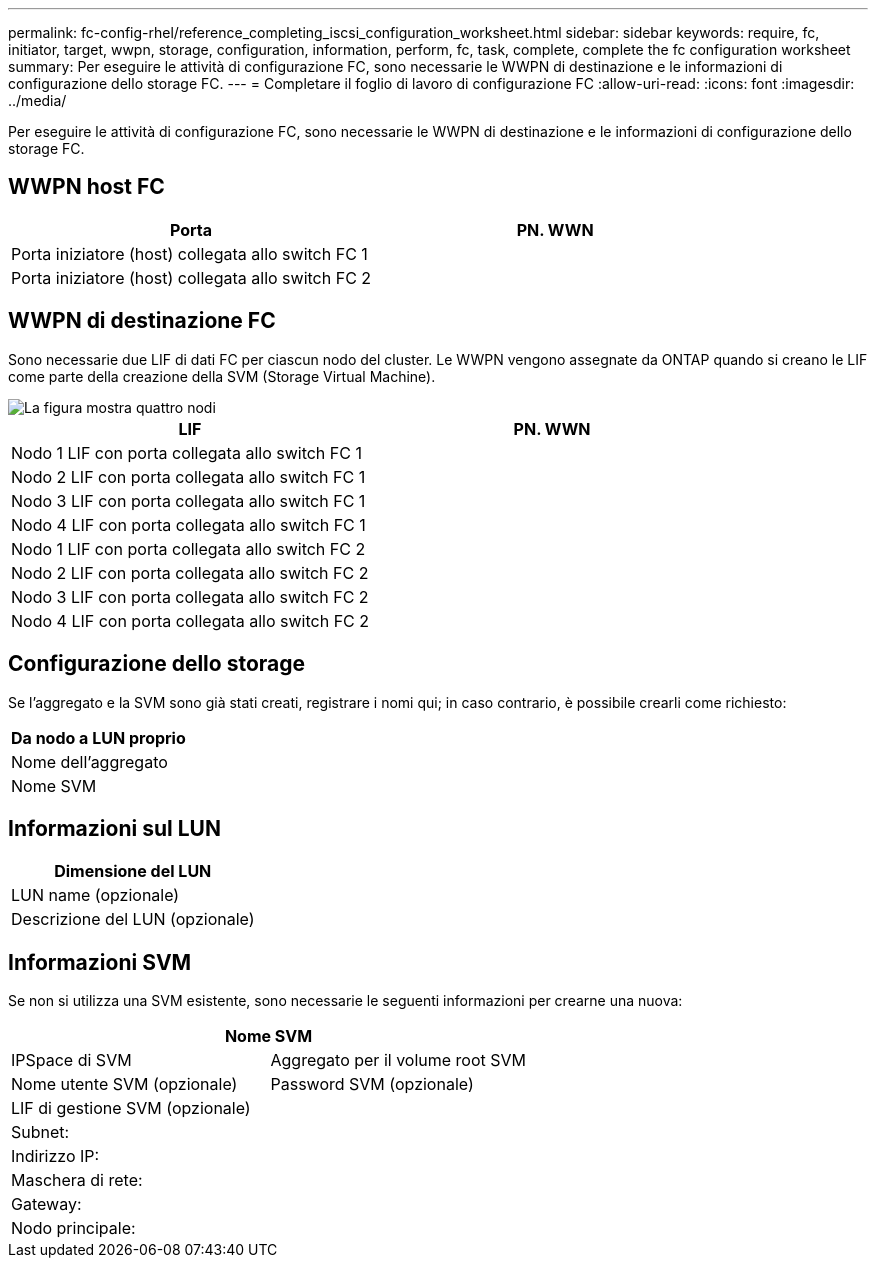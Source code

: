 ---
permalink: fc-config-rhel/reference_completing_iscsi_configuration_worksheet.html 
sidebar: sidebar 
keywords: require, fc, initiator, target, wwpn, storage, configuration, information, perform, fc, task, complete, complete the fc configuration worksheet 
summary: Per eseguire le attività di configurazione FC, sono necessarie le WWPN di destinazione e le informazioni di configurazione dello storage FC. 
---
= Completare il foglio di lavoro di configurazione FC
:allow-uri-read: 
:icons: font
:imagesdir: ../media/


[role="lead"]
Per eseguire le attività di configurazione FC, sono necessarie le WWPN di destinazione e le informazioni di configurazione dello storage FC.



== WWPN host FC

|===
| Porta | PN. WWN 


 a| 
Porta iniziatore (host) collegata allo switch FC 1
 a| 



 a| 
Porta iniziatore (host) collegata allo switch FC 2
 a| 

|===


== WWPN di destinazione FC

Sono necessarie due LIF di dati FC per ciascun nodo del cluster. Le WWPN vengono assegnate da ONTAP quando si creano le LIF come parte della creazione della SVM (Storage Virtual Machine).

image::../media/network_fc_or_iscsi_express_fc_rhel.gif[La figura mostra quattro nodi,two switches,and a host. Each node has two LIFs]

|===
| LIF | PN. WWN 


 a| 
Nodo 1 LIF con porta collegata allo switch FC 1
 a| 



 a| 
Nodo 2 LIF con porta collegata allo switch FC 1
 a| 



 a| 
Nodo 3 LIF con porta collegata allo switch FC 1
 a| 



 a| 
Nodo 4 LIF con porta collegata allo switch FC 1
 a| 



 a| 
Nodo 1 LIF con porta collegata allo switch FC 2
 a| 



 a| 
Nodo 2 LIF con porta collegata allo switch FC 2
 a| 



 a| 
Nodo 3 LIF con porta collegata allo switch FC 2
 a| 



 a| 
Nodo 4 LIF con porta collegata allo switch FC 2
 a| 

|===


== Configurazione dello storage

Se l'aggregato e la SVM sono già stati creati, registrare i nomi qui; in caso contrario, è possibile crearli come richiesto:

|===
| Da nodo a LUN proprio 


 a| 
Nome dell'aggregato



 a| 
Nome SVM

|===


== Informazioni sul LUN

|===
| Dimensione del LUN 


 a| 
LUN name (opzionale)



 a| 
Descrizione del LUN (opzionale)

|===


== Informazioni SVM

Se non si utilizza una SVM esistente, sono necessarie le seguenti informazioni per crearne una nuova:

[cols="1a,1a"]
|===
2+| Nome SVM 


 a| 
IPSpace di SVM



 a| 
Aggregato per il volume root SVM



 a| 
Nome utente SVM (opzionale)



 a| 
Password SVM (opzionale)



 a| 
LIF di gestione SVM (opzionale)



 a| 
 a| 
Subnet:



 a| 
 a| 
Indirizzo IP:



 a| 
 a| 
Maschera di rete:



 a| 
 a| 
Gateway:



 a| 
 a| 
Nodo principale:



 a| 
 a| 
Porta home:

|===